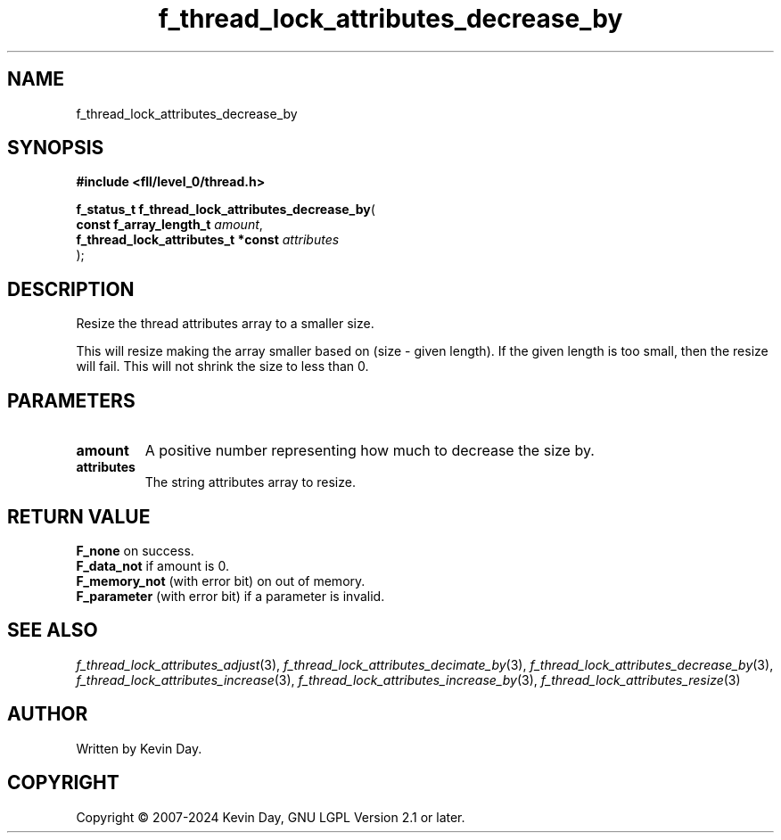 .TH f_thread_lock_attributes_decrease_by "3" "February 2024" "FLL - Featureless Linux Library 0.6.9" "Library Functions"
.SH "NAME"
f_thread_lock_attributes_decrease_by
.SH SYNOPSIS
.nf
.B #include <fll/level_0/thread.h>
.sp
\fBf_status_t f_thread_lock_attributes_decrease_by\fP(
    \fBconst f_array_length_t            \fP\fIamount\fP,
    \fBf_thread_lock_attributes_t *const \fP\fIattributes\fP
);
.fi
.SH DESCRIPTION
.PP
Resize the thread attributes array to a smaller size.
.PP
This will resize making the array smaller based on (size - given length). If the given length is too small, then the resize will fail. This will not shrink the size to less than 0.
.SH PARAMETERS
.TP
.B amount
A positive number representing how much to decrease the size by.

.TP
.B attributes
The string attributes array to resize.

.SH RETURN VALUE
.PP
\fBF_none\fP on success.
.br
\fBF_data_not\fP if amount is 0.
.br
\fBF_memory_not\fP (with error bit) on out of memory.
.br
\fBF_parameter\fP (with error bit) if a parameter is invalid.
.SH SEE ALSO
.PP
.nh
.ad l
\fIf_thread_lock_attributes_adjust\fP(3), \fIf_thread_lock_attributes_decimate_by\fP(3), \fIf_thread_lock_attributes_decrease_by\fP(3), \fIf_thread_lock_attributes_increase\fP(3), \fIf_thread_lock_attributes_increase_by\fP(3), \fIf_thread_lock_attributes_resize\fP(3)
.ad
.hy
.SH AUTHOR
Written by Kevin Day.
.SH COPYRIGHT
.PP
Copyright \(co 2007-2024 Kevin Day, GNU LGPL Version 2.1 or later.
